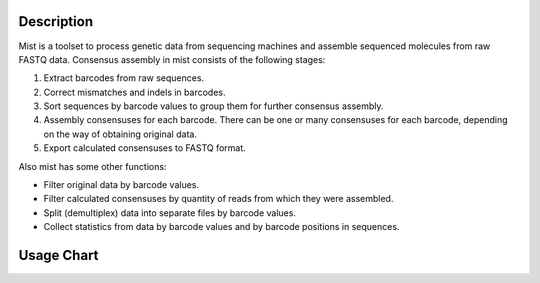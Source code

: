 ===========
Description
===========

Mist is a toolset to process genetic data from sequencing machines and assemble sequenced molecules from raw FASTQ data.
Consensus assembly in mist consists of the following stages:

#. Extract barcodes from raw sequences.
#. Correct mismatches and indels in barcodes.
#. Sort sequences by barcode values to group them for further consensus assembly.
#. Assembly consensuses for each barcode. There can be one or many consensuses for each barcode, depending on the way
   of obtaining original data.
#. Export calculated consensuses to FASTQ format.

Also mist has some other functions:

* Filter original data by barcode values.
* Filter calculated consensuses by quantity of reads from which they were assembled.
* Split (demultiplex) data into separate files by barcode values.
* Collect statistics from data by barcode values and by barcode positions in sequences.

===========
Usage Chart
===========

.. image:: _static/usage-chart.svg
    :width: 100%
